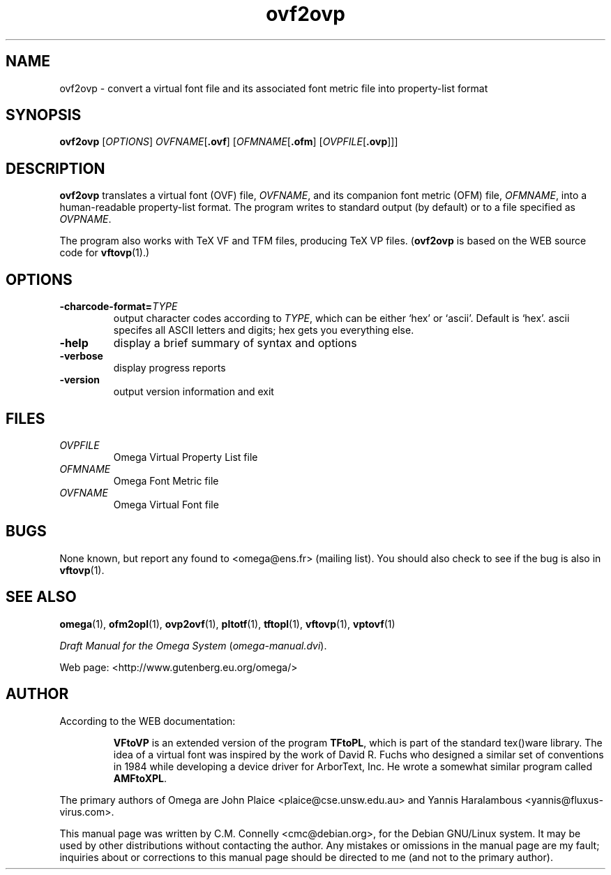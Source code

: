 .TH "ovf2ovp" "1" "September 2000" "Omega" "Omega" 
.PP 
.SH "NAME" 
ovf2ovp \- convert a virtual font file and its associated font metric file into property-list format
.PP 
.SH "SYNOPSIS" 
.PP 
.B ovf2ovp
.RI [ OPTIONS ]
.IR OVFNAME [ \fB.ovf\fP ]
.RI [ OFMNAME [ \fB.ofm\fP ]
.RI [ OVPFILE [ \fB.ovp\fP ]]]
.PP 
.SH "DESCRIPTION" 
.PP 
\fBovf2ovp\fP translates a virtual font (OVF) file, \fIOVFNAME\fP,
and its companion font metric (OFM) file, \fIOFMNAME\fP, into a
human-readable property-list format\&.  The program writes to standard
output (by default) or to a file specified as \fIOVPNAME\fP\&.
.PP 
The program also works with TeX VF and TFM files, producing TeX VP
files\&.  (\fBovf2ovp\fP is based on the WEB source code for
\fBvftovp\fP(1)\&.)
.PP 
.SH "OPTIONS" 
.PP 
.IP 
.IP "\fB-charcode-format=\fP\fITYPE\fP" 
output character codes
according to \fITYPE\fP, which can be either `hex\&' or `ascii\&'\&.
Default is `hex\&'\&.  ascii specifes all ASCII letters and digits; hex
gets you everything else\&.
.IP 
.IP "\fB-help\fP" 
display a brief summary of syntax and options 
.IP "\fB-verbose\fP" 
display progress reports
.IP "\fB-version\fP" 
output version information and exit
.IP 
.PP 
.SH "FILES" 
.PP 
.IP "\fIOVPFILE\fP" 
Omega Virtual Property List file
.IP "\fIOFMNAME\fP" 
Omega Font Metric file
.IP "\fIOVFNAME\fP" 
Omega Virtual Font file
.PP 
.SH "BUGS" 
.PP 
None known, but report any found to <omega@ens\&.fr> (mailing list)\&.  You should also
check to see if the bug is also in \fBvftovp\fP(1)\&.
.PP 
.SH "SEE ALSO" 
.PP 
\fBomega\fP(1), \fBofm2opl\fP(1), \fBovp2ovf\fP(1),
\fBpltotf\fP(1), \fBtftopl\fP(1), \fBvftovp\fP(1),
\fBvptovf\fP(1)
.PP 
\fIDraft Manual for the Omega System\fP (\fIomega-manual\&.dvi\fP)\&.
.PP 
Web page: <http://www\&.gutenberg\&.eu\&.org/omega/>
.PP 
.SH "AUTHOR" 
.PP 
According to the WEB documentation:
.PP 
.RS 
\fBVFtoVP\fP is an extended version of the program \fBTFtoPL\fP,
which is part of the standard tex()ware library\&.  The idea of a
virtual font was inspired by the work of David R\&. Fuchs who designed a
similar set of conventions in 1984 while developing a device driver
for ArborText, Inc\&.  He wrote a somewhat similar program called
\fBAMFtoXPL\fP\&.
.RE 
.PP 
The primary authors of Omega are John Plaice
<plaice@cse\&.unsw\&.edu\&.au> and Yannis Haralambous 
<yannis@fluxus-virus\&.com>\&.
.PP 
This manual page was written by C\&.M\&. Connelly
<cmc@debian\&.org>, for
the Debian GNU/Linux system\&.  It may be used by other distributions
without contacting the author\&.  Any mistakes or omissions in the
manual page are my fault; inquiries about or corrections to this
manual page should be directed to me (and not to the primary author)\&.
.PP 
